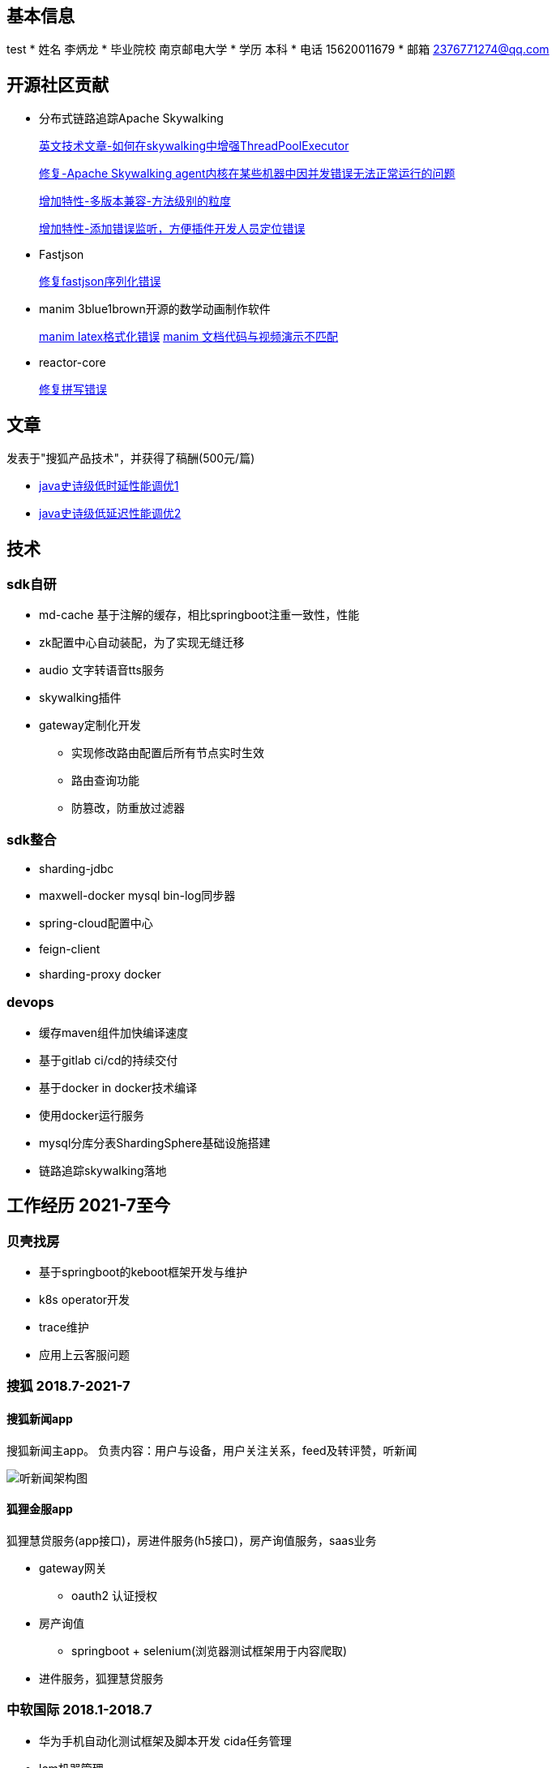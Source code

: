 == 基本信息
test
* 姓名 李炳龙
* 毕业院校 南京邮电大学
* 学历 本科
* 电话 15620011679
* 邮箱 2376771274@qq.com

== 开源社区贡献

* 分布式链路追踪Apache Skywalking

+
--
https://skywalking.apache.org/blog/2021-02-09-skywalking-trace-threadpool/[英文技术文章-如何在skywalking中增强ThreadPoolExecutor]

https://github.com/apache/skywalking/pull/5158[修复-Apache Skywalking agent内核在某些机器中因并发错误无法正常运行的问题]

https://github.com/apache/skywalking/pull/6103[增加特性-多版本兼容-方法级别的粒度]

https://github.com/apache/skywalking/pull/6309[增加特性-添加错误监听，方便插件开发人员定位错误]
--

* Fastjson
+
--
https://github.com/alibaba/fastjson/pull/2184[修复fastjson序列化错误]
--

* manim 3blue1brown开源的数学动画制作软件
+
--
https://github.com/3b1b/manim/pull/1481[manim latex格式化错误]
https://github.com/3b1b/manim/pull/1488[manim 文档代码与视频演示不匹配]
--

* reactor-core
+
https://github.com/reactor/reactor-core/pull/2449[修复拼写错误]


== 文章

发表于"搜狐产品技术"，并获得了稿酬(500元/篇)

* https://mp.weixin.qq.com/s/joqGDKqg69V7ytoAcFEkxw[java史诗级低时延性能调优1]
* https://mp.weixin.qq.com/s/gpon4FCZnu47n2NlFbeMmA[java史诗级低延迟性能调优2]
//* 技术总结 TODO

== 技术

=== sdk自研
* md-cache 基于注解的缓存，相比springboot注重一致性，性能
* zk配置中心自动装配，为了实现无缝迁移
* audio 文字转语音tts服务
* skywalking插件
* gateway定制化开发
** 实现修改路由配置后所有节点实时生效
** 路由查询功能
** 防篡改，防重放过滤器

=== sdk整合
* sharding-jdbc
* maxwell-docker mysql bin-log同步器
* spring-cloud配置中心
* feign-client
* sharding-proxy docker

=== devops
* 缓存maven组件加快编译速度
* 基于gitlab ci/cd的持续交付
* 基于docker in docker技术编译
* 使用docker运行服务
* mysql分库分表ShardingSphere基础设施搭建
* 链路追踪skywalking落地

== 工作经历 2021-7至今

=== 贝壳找房
* 基于springboot的keboot框架开发与维护
* k8s operator开发
* trace维护
* 应用上云客服问题


=== 搜狐 2018.7-2021-7

==== 搜狐新闻app
搜狐新闻主app。 负责内容：用户与设备，用户关注关系，feed及转评赞，听新闻

image:images/structure.png[听新闻架构图]

==== 狐狸金服app

狐狸慧贷服务(app接口)，房进件服务(h5接口)，房产询值服务，saas业务

* gateway网关
** oauth2 认证授权

* 房产询值
** springboot + selenium(浏览器测试框架用于内容爬取)
* 进件服务，狐狸慧贷服务

=== 中软国际 2018.1-2018.7
* 华为手机自动化测试框架及脚本开发 cida任务管理
* lcm机器管理

=== 天津联通 2016.7-2018.1
腾讯王卡，百度神卡等各种流量卡的订单系统开发与维护

== 教育经历
* 本科 2012.9-2016.6 南京邮电大学 电子信息工程
* 高中 2009.9-2012.6 河北省沧县中学

== 个人爱好
唱歌，网球，读书